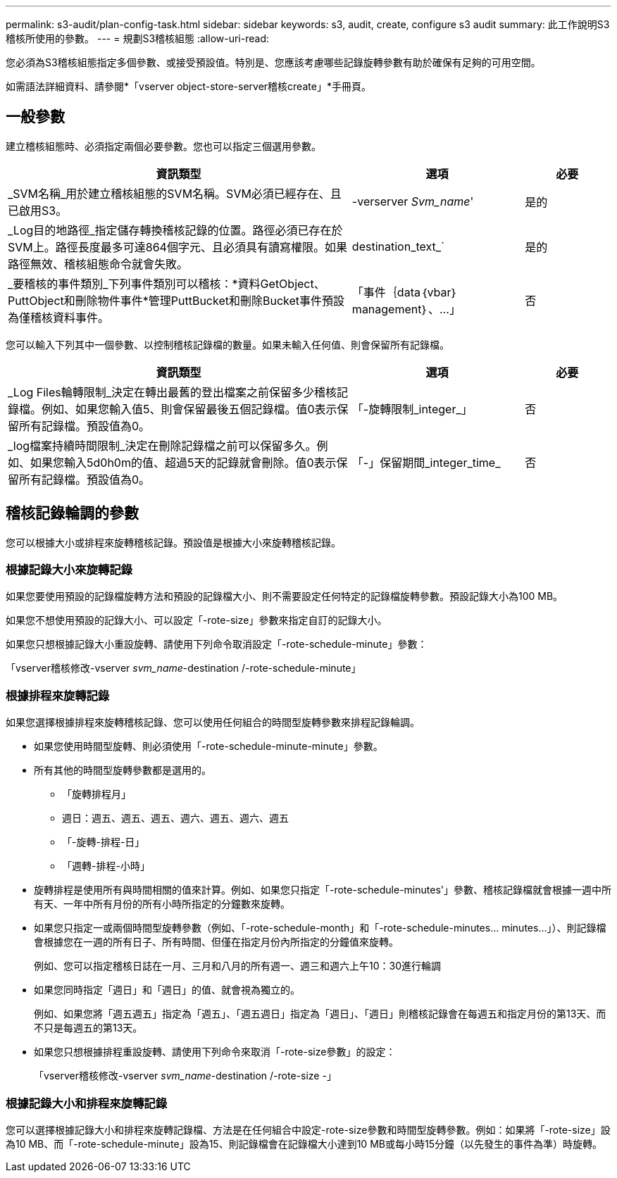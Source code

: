 ---
permalink: s3-audit/plan-config-task.html 
sidebar: sidebar 
keywords: s3, audit, create, configure s3 audit 
summary: 此工作說明S3稽核所使用的參數。 
---
= 規劃S3稽核組態
:allow-uri-read: 


[role="lead"]
您必須為S3稽核組態指定多個參數、或接受預設值。特別是、您應該考慮哪些記錄旋轉參數有助於確保有足夠的可用空間。

如需語法詳細資料、請參閱*「vserver object-store-server稽核create」*手冊頁。



== 一般參數

建立稽核組態時、必須指定兩個必要參數。您也可以指定三個選用參數。

[cols="4,2,1"]
|===
| 資訊類型 | 選項 | 必要 


| _SVM名稱_用於建立稽核組態的SVM名稱。SVM必須已經存在、且已啟用S3。 | -verserver _Svm_name_' | 是的 


| _Log目的地路徑_指定儲存轉換稽核記錄的位置。路徑必須已存在於SVM上。路徑長度最多可達864個字元、且必須具有讀寫權限。如果路徑無效、稽核組態命令就會失敗。 | destination_text_` | 是的 


| _要稽核的事件類別_下列事件類別可以稽核：*資料GetObject、PuttObject和刪除物件事件*管理PuttBucket和刪除Bucket事件預設為僅稽核資料事件。 | 「事件｛data｛vbar｝management｝、...」 | 否 
|===
您可以輸入下列其中一個參數、以控制稽核記錄檔的數量。如果未輸入任何值、則會保留所有記錄檔。

[cols="4,2,1"]
|===
| 資訊類型 | 選項 | 必要 


| _Log Files輪轉限制_決定在轉出最舊的登出檔案之前保留多少稽核記錄檔。例如、如果您輸入值5、則會保留最後五個記錄檔。值0表示保留所有記錄檔。預設值為0。 | 「-旋轉限制_integer_」 | 否 


| _log檔案持續時間限制_決定在刪除記錄檔之前可以保留多久。例如、如果您輸入5d0h0m的值、超過5天的記錄就會刪除。值0表示保留所有記錄檔。預設值為0。 | 「-」保留期間_integer_time_ | 否 
|===


== 稽核記錄輪調的參數

您可以根據大小或排程來旋轉稽核記錄。預設值是根據大小來旋轉稽核記錄。



=== 根據記錄大小來旋轉記錄

如果您要使用預設的記錄檔旋轉方法和預設的記錄檔大小、則不需要設定任何特定的記錄檔旋轉參數。預設記錄大小為100 MB。

如果您不想使用預設的記錄大小、可以設定「-rote-size」參數來指定自訂的記錄大小。

如果您只想根據記錄大小重設旋轉、請使用下列命令取消設定「-rote-schedule-minute」參數：

「vserver稽核修改-vserver _svm_name_-destination /-rote-schedule-minute」



=== 根據排程來旋轉記錄

如果您選擇根據排程來旋轉稽核記錄、您可以使用任何組合的時間型旋轉參數來排程記錄輪調。

* 如果您使用時間型旋轉、則必須使用「-rote-schedule-minute-minute」參數。
* 所有其他的時間型旋轉參數都是選用的。
+
** 「旋轉排程月」
** 週日：週五、週五、週五、週六、週五、週六、週五
** 「-旋轉-排程-日」
** 「週轉-排程-小時」


* 旋轉排程是使用所有與時間相關的值來計算。例如、如果您只指定「-rote-schedule-minutes'」參數、稽核記錄檔就會根據一週中所有天、一年中所有月份的所有小時所指定的分鐘數來旋轉。
* 如果您只指定一或兩個時間型旋轉參數（例如、「-rote-schedule-month」和「-rote-schedule-minutes... minutes...」）、則記錄檔會根據您在一週的所有日子、所有時間、但僅在指定月份內所指定的分鐘值來旋轉。
+
例如、您可以指定稽核日誌在一月、三月和八月的所有週一、週三和週六上午10：30進行輪調

* 如果您同時指定「週日」和「週日」的值、就會視為獨立的。
+
例如、如果您將「週五週五」指定為「週五」、「週五週日」指定為「週日」、「週日」則稽核記錄會在每週五和指定月份的第13天、而不只是每週五的第13天。

* 如果您只想根據排程重設旋轉、請使用下列命令來取消「-rote-size參數」的設定：
+
「vserver稽核修改-vserver _svm_name_-destination /-rote-size -」





=== 根據記錄大小和排程來旋轉記錄

您可以選擇根據記錄大小和排程來旋轉記錄檔、方法是在任何組合中設定-rote-size參數和時間型旋轉參數。例如：如果將「-rote-size」設為10 MB、而「-rote-schedule-minute」設為15、則記錄檔會在記錄檔大小達到10 MB或每小時15分鐘（以先發生的事件為準）時旋轉。
